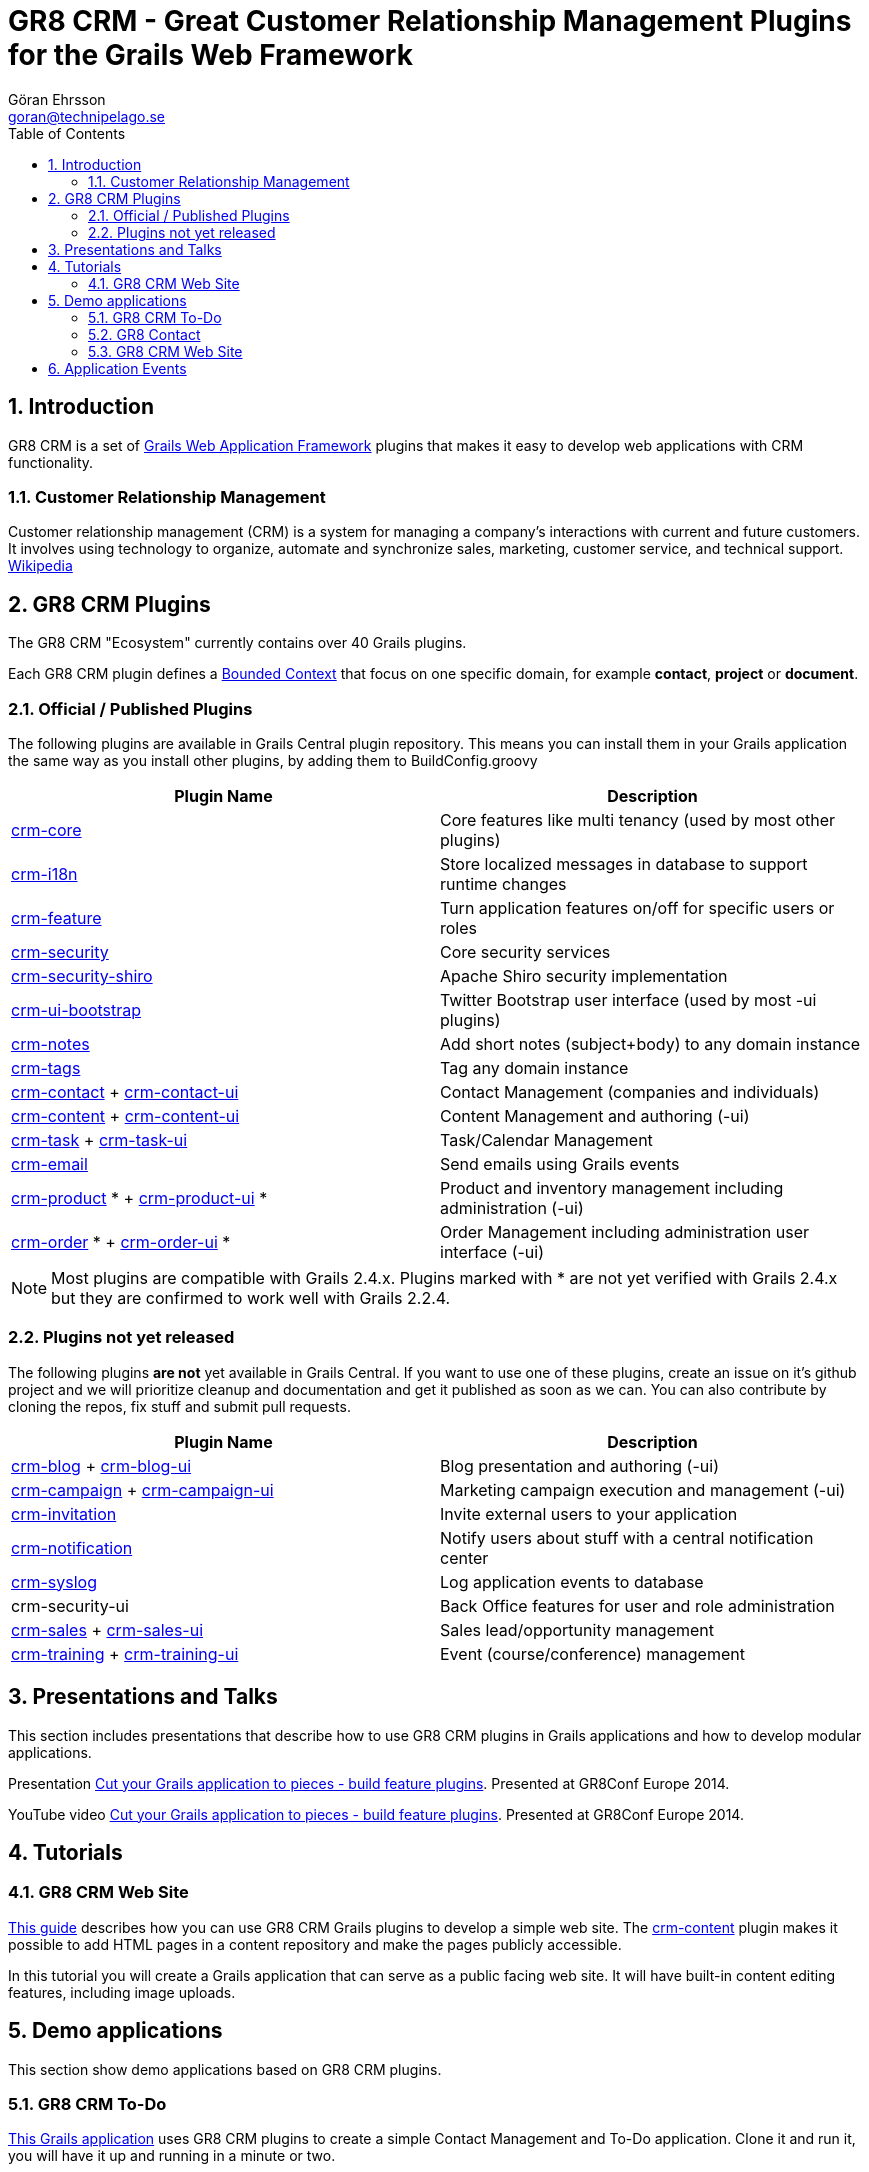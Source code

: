 = GR8 CRM - Great Customer Relationship Management Plugins for the Grails Web Framework
Göran Ehrsson <goran@technipelago.se>
:description: Main documentation site for the GR8 CRM Plugin suite
:keywords: groovy, grails, crm, gr8crm, documentation
:toc:
:numbered:
:icons: font
:imagesdir: ./images
:source-highlighter: prettify
:homepage: http://gr8crm.github.io
:gr8crm: GR8 CRM

== Introduction

{gr8crm} is a set of http://www.grails.org/[Grails Web Application Framework]
plugins that makes it easy to develop web applications with CRM functionality.

=== Customer Relationship Management

Customer relationship management (CRM) is a system for managing a company’s interactions with current and future customers.
It involves using technology to organize, automate and synchronize sales, marketing, customer service, and technical support.
http://en.wikipedia.org/wiki/Customer_relationship_management[Wikipedia]

== {gr8crm} Plugins

The {gr8crm} "Ecosystem" currently contains over 40 Grails plugins.

Each {gr8crm} plugin defines a http://martinfowler.com/bliki/BoundedContext.html[Bounded Context]
that focus on one specific domain, for example *contact*, *project* or *document*.

=== Official / Published Plugins

The following plugins are available in Grails Central plugin repository. This means you can install them in your Grails application
the same way as you install other plugins, by adding them to BuildConfig.groovy

[options="header"]
|===
| Plugin Name                                                     | Description
| link:plugins/crm-core/index.html[crm-core]                     | Core features like multi tenancy (used by most other plugins)
| link:plugins/crm-i18n/index.html[crm-i18n]                     | Store localized messages in database to support runtime changes
| link:plugins/crm-feature/index.html[crm-feature]               | Turn application features on/off for specific users or roles
| link:plugins/crm-security/index.html[crm-security]             | Core security services
| link:plugins/crm-security-shiro/index.html[crm-security-shiro] | Apache Shiro security implementation
| link:plugins/crm-ui-bootstrap/index.html[crm-ui-bootstrap]     | Twitter Bootstrap user interface (used by most -ui plugins)
| link:plugins/crm-notes/index.html[crm-notes]                    | Add short notes (subject+body) to any domain instance
| link:plugins/crm-tags/index.html[crm-tags]                     | Tag any domain instance
| link:plugins/crm-contact/index.html[crm-contact] + link:plugins/crm-contact-ui/index.html[crm-contact-ui]                 | Contact Management (companies and individuals)
| link:plugins/crm-content/index.html[crm-content] + link:plugins/crm-content-ui/index.html[crm-content-ui]                 | Content Management and authoring (-ui)
| link:plugins/crm-task/index.html[crm-task] + link:plugins/crm-task-ui/index.html[crm-task-ui] | Task/Calendar Management
| link:plugins/crm-email/index.html[crm-email]                   | Send emails using Grails events
| link:plugins/crm-product/index.html[crm-product] * + link:plugins/crm-product-ui/index.html[crm-product-ui] * | Product and inventory management including administration (-ui)
| link:plugins/crm-order/index.html[crm-order] * + link:plugins/crm-order-ui/index.html[crm-order-ui] * | Order Management including administration user interface (-ui)
|===

NOTE: Most plugins are compatible with Grails 2.4.x. Plugins marked with * are not yet verified with Grails 2.4.x but they are confirmed to work well with Grails 2.2.4.

=== Plugins not yet released

The following plugins *are not* yet available in Grails Central. If you want to use one of these plugins, create an issue on it's
github project and we will prioritize cleanup and documentation and get it published as soon as we can. You can also contribute by cloning the repos, fix stuff and submit pull requests.

[options="header"]
|===
| Plugin Name                                                     | Description
| https://github.com/technipelago/grails-crm-blog[crm-blog] + https://github.com/technipelago/grails-crm-blog-ui[crm-blog-ui] | Blog presentation and authoring (-ui)
| https://github.com/technipelago/grails-crm-campaign[crm-campaign] + https://github.com/technipelago/grails-crm-campaign-ui[crm-campaign-ui] | Marketing campaign execution and management (-ui)
| https://github.com/goeh/grails-crm-invitation[crm-invitation]   | Invite external users to your application
| https://github.com/goeh/grails-crm-notification[crm-notification] | Notify users about stuff with a central notification center
| https://github.com/goeh/grails-crm-syslog[crm-syslog]           | Log application events to database
| crm-security-ui                                                 | Back Office features for user and role administration
| link:plugins/crm-sales/index.html[crm-sales] + link:plugins/crm-sales-ui/index.html[crm-sales-ui] | Sales lead/opportunity management
| link:plugins/crm-training/index.html[crm-training] + link:plugins/crm-training-ui/index.html[crm-training-ui] | Event (course/conference) management
|===

== Presentations and Talks

This section includes presentations that describe how to use {gr8crm} plugins
in Grails applications and how to develop modular applications.

Presentation link:presentations/gr8confeu2014/gr8conf-feature-plugins.pdf[Cut your Grails application to pieces - build feature plugins^]. Presented at GR8Conf Europe 2014.

YouTube video http://youtu.be/LZQ-1f9RGqg[Cut your Grails application to pieces - build feature plugins^]. Presented at GR8Conf Europe 2014.

== Tutorials

=== GR8 CRM Web Site

link:/tutorials/gr8crm-web/index.html[This guide] describes how you can use
GR8 CRM Grails plugins to develop a simple web site.
The link:plugins/crm-content/index.html[crm-content] plugin makes it possible to add HTML pages in a content repository and make the pages publicly accessible.

In this tutorial you will create a Grails application that can serve as a public facing web site. It will have built-in content editing features,
including image uploads.

== Demo applications

This section show demo applications based on {gr8crm} plugins.

=== GR8 CRM To-Do

https://github.com/technipelago/gr8crm-demo-app[This Grails application] uses {gr8crm} plugins to create a simple Contact Management and To-Do application. Clone it and run it, you will have it up and running in a minute or two.

=== GR8 Contact

The https://github.com/gr8crm/gr8contact[GR8 Contact] application
is a simple Contact Management application. It was initially presented at
GR8Conf Europe 2014 by https://github.com/goeh[Göran Ehrsson] (https://twitter.com/goeh[@goeh]).
The github repository contains 5 branches, each representing a snapshot in time during development.

- *master* A plain Grails application, created with grails create-app
- *m1* The plugin link:plugins/crm-contact-ui/index.html[crm-contact-ui] was installed and contact (company/person) CRUD features are available.
- *m2* The plugin link:plugins/crm-content-ui/index.html[crm-content-ui] was installed and documents/files can now be attached to contacts.
- *m3* The plugin link:plugins/crm-task-ui/index.html[crm-task-ui] was installed and tasks/appointments with contacts can now be scheduled.
- *m4* The plugin cookie-layout was installed and two themes were created to show that UI can change depending on sub-domain.

=== GR8 CRM Web Site

A sample application that was created by following the *GR8 CRM Web Site*
tutorial (see above) can be found at https://github.com/gr8crm/gr8crm-web

== Application Events

Most {gr8crm} plugins use application events (synchronous and asynchronous)
to communicate with the host application and other {gr8crm} plugins.
In link:events.html[this document] you can read about some examples where
application events are used in {gr8crm} applications.
Looking at all these examples you get an understanding of how to think
when designing "modular monoliths" with {gr8crm}.

